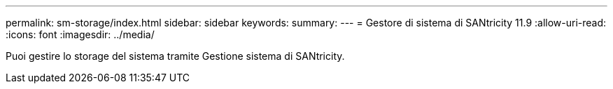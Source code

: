 ---
permalink: sm-storage/index.html 
sidebar: sidebar 
keywords:  
summary:  
---
= Gestore di sistema di SANtricity 11.9
:allow-uri-read: 
:icons: font
:imagesdir: ../media/


[role="lead"]
Puoi gestire lo storage del sistema tramite Gestione sistema di SANtricity.
